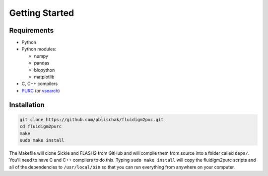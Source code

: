 .. _Getting_Started:

Getting Started
===============

Requirements
------------

-  Python
-  Python modules:

   -  numpy
   -  pandas
   -  biopython
   -  matplotlib

-  C, C++ compilers
-  `PURC <https://bitbucket.org/crothfels/purc>`_ (or `vsearch <https://github.com/torognes/vsearch>`_)

Installation
------------

.. code:: bash

    git clone https://github.com/pblischak/fluidigm2puc.git
    cd fluidigm2purc
    make
    sudo make install

The Makefile will clone Sickle and FLASH2 from GitHub and will compile
them from source into a folder called ``deps/``. You'll need to have C and C++ compilers
to do this. Typing ``sudo make install`` will copy the fluidigm2purc scripts
and all of the dependencies to ``/usr/local/bin`` so that you can
run everything from anywhere on your computer.
